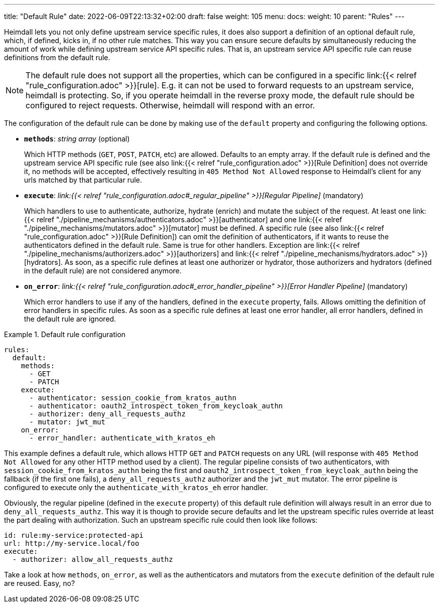 ---
title: "Default Rule"
date: 2022-06-09T22:13:32+02:00
draft: false
weight: 105
menu:
  docs:
    weight: 10
    parent: "Rules"
---

Heimdall lets you not only define upstream service specific rules, it does also support a definition of an optional default rule, which, if defined, kicks in, if no other rule matches. This way you can ensure secure defaults by simultaneously reducing the amount of work while defining upstream service API specific rules. That is, an upstream service API specific rule can reuse definitions from the default rule.

NOTE: The default rule does not support all the properties, which can be configured in a specific link:{{< relref "rule_configuration.adoc" >}}[rule]. E.g. it can not be used to forward requests to an upstream service, heimdall is protecting. So, if you operate heimdall in the reverse proxy mode, the default rule should be configured to reject requests. Otherwise, heimdall will respond with an error.

The configuration of the default rule can be done by making use of the `default` property and configuring the following options.

* *`methods`*: _string array_ (optional)
+
Which HTTP methods (`GET`, `POST`, `PATCH`, etc) are allowed. Defaults to an empty array. If the default rule is defined and the upstream service API specific rule (see also link:{{< relref "rule_configuration.adoc" >}}[Rule Definition] does not override it, no methods will be accepted, effectively resulting in `405 Method Not Allowed` response to Heimdall's client for any urls matched by that particular rule.

* *`execute`*: _link:{{< relref "rule_configuration.adoc#_regular_pipeline" >}}[Regular Pipeline]_ (mandatory)
+
Which handlers to use to authenticate, authorize, hydrate (enrich) and mutate the subject of the request. At least one link:{{< relref "./pipeline_mechanisms/authenticators.adoc" >}}[authenticator] and one link:{{< relref "./pipeline_mechanisms/mutators.adoc" >}}[mutator] must be defined. A specific rule (see also link:{{< relref "rule_configuration.adoc" >}}[Rule Definition]) can omit the definition of authenticators, if it wants to reuse the authenticators defined in the default rule. Same is true for other handlers. Exception are link:{{< relref "./pipeline_mechanisms/authorizers.adoc" >}}[authorizers] and link:{{< relref "./pipeline_mechanisms/hydrators.adoc" >}}[hydrators]. As soon, as a specific rule defines at least one authorizer or hydrator, those authorizers and hydrators (defined in the default rule) are not considered anymore.

* *`on_error`*: _link:{{< relref "rule_configuration.adoc#_error_handler_pipeline" >}}[Error Handler Pipeline]_ (mandatory)
+
Which error handlers to use if any of the handlers, defined in the `execute` property, fails. Allows omitting the definition of error handlers in specific rules. As soon as a specific rule defines at least one error handler, all error handlers, defined in the default rule are ignored.

.Default rule configuration
====
[source, yaml]
----
rules:
  default:
    methods:
      - GET
      - PATCH
    execute:
      - authenticator: session_cookie_from_kratos_authn
      - authenticator: oauth2_introspect_token_from_keycloak_authn
      - authorizer: deny_all_requests_authz
      - mutator: jwt_mut
    on_error:
      - error_handler: authenticate_with_kratos_eh
----

This example defines a default rule, which allows HTTP `GET` and `PATCH` requests on any URL (will response with `405 Method Not Allowed` for any other HTTP method used by a client). The regular pipeline consists of two authenticators, with `session_cookie_from_kratos_authn` being the first and `oauth2_introspect_token_from_keycloak_authn` being the fallback (if the first one fails), a `deny_all_requests_authz` authorizer and the `jwt_mut` mutator. The error pipeline is configured to execute only the `authenticate_with_kratos_eh` error handler.

Obviously, the regular pipeline (defined in the `execute` property) of this default rule definition will always result in an error due to `deny_all_requests_authz`. This way it is though to provide secure defaults and let the upstream specific rules override at least the part dealing with authorization. Such an upstream specific rule could then look like follows:

[source, yaml]
----
id: rule:my-service:protected-api
url: http://my-service.local/foo
execute:
  - authorizer: allow_all_requests_authz
----

Take a look at how `methods`, `on_error`, as well as the authenticators and mutators from the `execute` definition of the default rule are reused. Easy, no?
====
 
